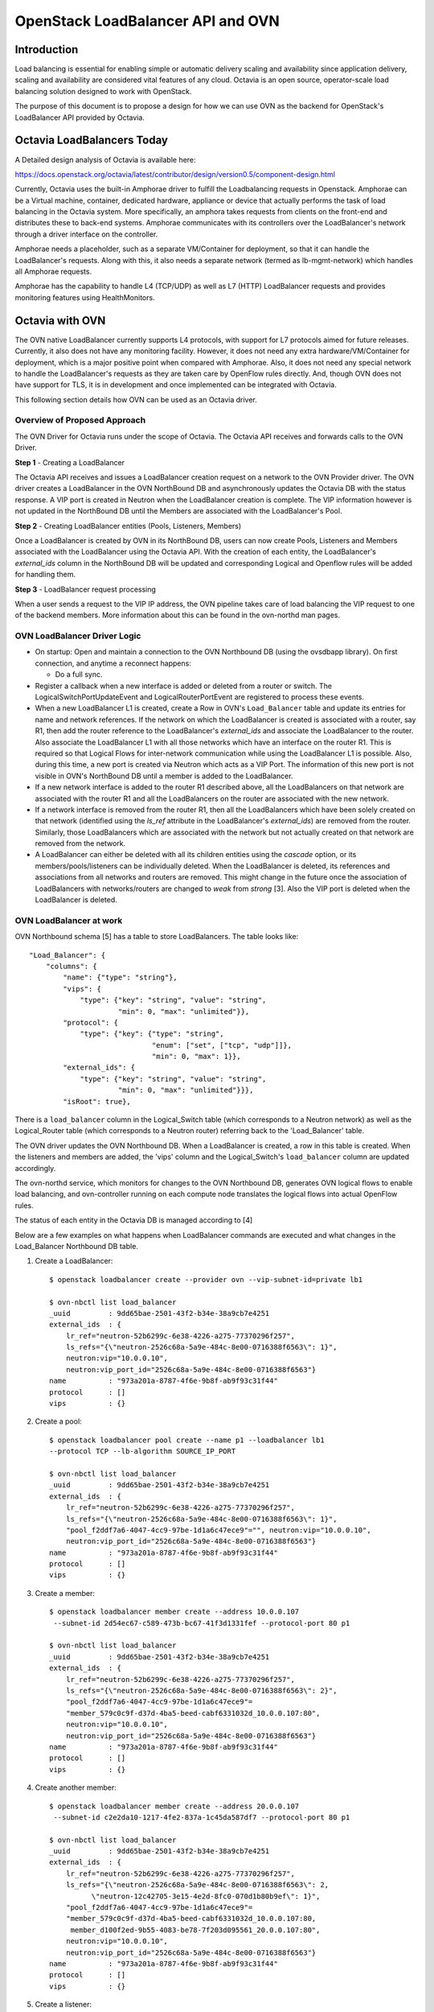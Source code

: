 .. _loadbalancer:

==================================
OpenStack LoadBalancer API and OVN
==================================

Introduction
------------

Load balancing is essential for enabling simple or automatic delivery
scaling and availability since application delivery, scaling and
availability are considered vital features of any cloud.
Octavia is an open source, operator-scale load balancing solution designed
to work with OpenStack.

The purpose of this document is to propose a design for how we can use OVN
as the backend for OpenStack's LoadBalancer API provided by Octavia.

Octavia LoadBalancers Today
---------------------------

A Detailed design analysis of Octavia is available here:

https://docs.openstack.org/octavia/latest/contributor/design/version0.5/component-design.html

Currently, Octavia uses the built-in Amphorae driver to fulfill the
Loadbalancing requests in Openstack. Amphorae can be a Virtual machine,
container, dedicated hardware, appliance or device that actually performs the
task of load balancing in the Octavia system. More specifically, an amphora
takes requests from clients on the front-end and distributes these to back-end
systems. Amphorae communicates with its controllers over the LoadBalancer's
network through a driver interface on the controller.

Amphorae needs a placeholder, such as a separate VM/Container for deployment,
so that it can handle the LoadBalancer's requests. Along with this,
it also needs a separate network (termed as lb-mgmt-network) which handles all
Amphorae requests.

Amphorae has the capability to handle L4 (TCP/UDP) as well as L7 (HTTP)
LoadBalancer requests and provides monitoring features using HealthMonitors.

Octavia with OVN
----------------

The OVN native LoadBalancer currently supports L4 protocols, with support for
L7 protocols aimed for future releases. Currently, it also does not have any
monitoring facility. However, it does not need any extra
hardware/VM/Container for deployment, which is a major positive point when
compared with Amphorae. Also, it does not need any special network to
handle the LoadBalancer's requests as they are taken care by OpenFlow rules
directly. And, though OVN does not have support for TLS, it is in development
and once implemented can be integrated with Octavia.

This following section details how OVN can be used as an Octavia driver.

Overview of Proposed Approach
~~~~~~~~~~~~~~~~~~~~~~~~~~~~~

The OVN Driver for Octavia runs under the scope of Octavia. The Octavia API
receives and forwards calls to the OVN Driver.

**Step 1** - Creating a LoadBalancer

The Octavia API receives and issues a LoadBalancer creation request on
a network to the OVN Provider driver. The OVN driver creates a LoadBalancer
in the OVN NorthBound DB and asynchronously updates the Octavia DB
with the status response. A VIP port is created in Neutron when the
LoadBalancer creation is complete. The VIP information however is not updated
in the NorthBound DB until the Members are associated with the
LoadBalancer's Pool.

**Step 2** - Creating LoadBalancer entities (Pools, Listeners, Members)

Once a LoadBalancer is created by OVN in its NorthBound DB, users can now
create Pools, Listeners and Members associated with the LoadBalancer using
the Octavia API. With the creation of each entity, the LoadBalancer's
*external_ids* column in the NorthBound DB will be updated and corresponding
Logical and Openflow rules will be added for handling them.

**Step 3** - LoadBalancer request processing

When a user sends a request to the VIP IP address, the OVN pipeline takes
care of load balancing the VIP request to one of the backend members.
More information about this can be found in the ovn-northd man pages.

OVN LoadBalancer Driver Logic
~~~~~~~~~~~~~~~~~~~~~~~~~~~~~

* On startup: Open and maintain a connection to the OVN Northbound DB
  (using the ovsdbapp library). On first connection, and anytime a reconnect
  happens:

  * Do a full sync.

* Register a callback when a new interface is added or deleted from a router
  or switch. The LogicalSwitchPortUpdateEvent and LogicalRouterPortEvent
  are registered to process these events.

* When a new LoadBalancer L1 is created, create a Row in OVN's
  ``Load_Balancer`` table and update its entries for name and network
  references. If the network on which the LoadBalancer is created is
  associated with a router, say R1, then add the router reference to the
  LoadBalancer's *external_ids* and associate the LoadBalancer to the router.
  Also associate the LoadBalancer L1 with all those networks which have an
  interface on the router R1. This is required so that Logical Flows for
  inter-network communication while using the LoadBalancer L1 is possible.
  Also, during this time, a new port is created via Neutron which acts as a
  VIP Port. The information of this new port is not visible in OVN's
  NorthBound DB until a member is added to the LoadBalancer.

* If a new network interface is added to the router R1 described above, all
  the LoadBalancers on that network are associated with the router R1 and all
  the LoadBalancers on the router are associated with the new network.

* If a network interface is removed from the router R1, then all the
  LoadBalancers which have been solely created on that network (identified
  using the *ls_ref* attribute in the LoadBalancer's *external_ids*) are
  removed from the router. Similarly, those LoadBalancers which are associated
  with the network but not actually created on that network are removed from
  the network.

* A LoadBalancer can either be deleted with all its children entities using
  the *cascade* option, or its members/pools/listeners can be individually
  deleted. When the LoadBalancer is deleted, its references and
  associations from all networks and routers are removed. This might change
  in the future once the association of LoadBalancers with networks/routers
  are changed to *weak* from *strong* [3]. Also the VIP port is deleted
  when the LoadBalancer is deleted.

OVN LoadBalancer at work
~~~~~~~~~~~~~~~~~~~~~~~~

OVN Northbound schema [5] has a table to store LoadBalancers.
The table looks like::

    "Load_Balancer": {
        "columns": {
            "name": {"type": "string"},
            "vips": {
                "type": {"key": "string", "value": "string",
                         "min": 0, "max": "unlimited"}},
            "protocol": {
                "type": {"key": {"type": "string",
                                 "enum": ["set", ["tcp", "udp"]]},
                                 "min": 0, "max": 1}},
            "external_ids": {
                "type": {"key": "string", "value": "string",
                         "min": 0, "max": "unlimited"}}},
            "isRoot": true},

There is a ``load_balancer`` column in the Logical_Switch table (which
corresponds to a Neutron network) as well as the Logical_Router table
(which corresponds to a Neutron router) referring back to the 'Load_Balancer'
table.

The OVN driver updates the OVN Northbound DB. When a LoadBalancer is created,
a row in this table is created. When the listeners and members are added,
the 'vips' column and the Logical_Switch's ``load_balancer`` column are
updated accordingly.

The ovn-northd service, which monitors for changes to the OVN Northbound DB,
generates OVN logical flows to enable load balancing, and ovn-controller
running on each compute node translates the logical flows into actual
OpenFlow rules.

The status of each entity in the Octavia DB is managed according to [4]

Below are a few examples on what happens when LoadBalancer commands are
executed and what changes in the Load_Balancer Northbound DB table.

1. Create a LoadBalancer::

    $ openstack loadbalancer create --provider ovn --vip-subnet-id=private lb1

    $ ovn-nbctl list load_balancer
    _uuid         : 9dd65bae-2501-43f2-b34e-38a9cb7e4251
    external_ids  : {
        lr_ref="neutron-52b6299c-6e38-4226-a275-77370296f257",
        ls_refs="{\"neutron-2526c68a-5a9e-484c-8e00-0716388f6563\": 1}",
        neutron:vip="10.0.0.10",
        neutron:vip_port_id="2526c68a-5a9e-484c-8e00-0716388f6563"}
    name          : "973a201a-8787-4f6e-9b8f-ab9f93c31f44"
    protocol      : []
    vips          : {}

2.  Create a pool::

     $ openstack loadbalancer pool create --name p1 --loadbalancer lb1
     --protocol TCP --lb-algorithm SOURCE_IP_PORT

     $ ovn-nbctl list load_balancer
     _uuid         : 9dd65bae-2501-43f2-b34e-38a9cb7e4251
     external_ids  : {
         lr_ref="neutron-52b6299c-6e38-4226-a275-77370296f257",
         ls_refs="{\"neutron-2526c68a-5a9e-484c-8e00-0716388f6563\": 1}",
         "pool_f2ddf7a6-4047-4cc9-97be-1d1a6c47ece9"="", neutron:vip="10.0.0.10",
         neutron:vip_port_id="2526c68a-5a9e-484c-8e00-0716388f6563"}
     name          : "973a201a-8787-4f6e-9b8f-ab9f93c31f44"
     protocol      : []
     vips          : {}

3. Create a member::

    $ openstack loadbalancer member create --address 10.0.0.107
     --subnet-id 2d54ec67-c589-473b-bc67-41f3d1331fef --protocol-port 80 p1

    $ ovn-nbctl list load_balancer
    _uuid         : 9dd65bae-2501-43f2-b34e-38a9cb7e4251
    external_ids  : {
        lr_ref="neutron-52b6299c-6e38-4226-a275-77370296f257",
        ls_refs="{\"neutron-2526c68a-5a9e-484c-8e00-0716388f6563\": 2}",
        "pool_f2ddf7a6-4047-4cc9-97be-1d1a6c47ece9"=
        "member_579c0c9f-d37d-4ba5-beed-cabf6331032d_10.0.0.107:80",
        neutron:vip="10.0.0.10",
        neutron:vip_port_id="2526c68a-5a9e-484c-8e00-0716388f6563"}
    name          : "973a201a-8787-4f6e-9b8f-ab9f93c31f44"
    protocol      : []
    vips          : {}

4. Create another member::

    $ openstack loadbalancer member create --address 20.0.0.107
     --subnet-id c2e2da10-1217-4fe2-837a-1c45da587df7 --protocol-port 80 p1

    $ ovn-nbctl list load_balancer
    _uuid         : 9dd65bae-2501-43f2-b34e-38a9cb7e4251
    external_ids  : {
        lr_ref="neutron-52b6299c-6e38-4226-a275-77370296f257",
        ls_refs="{\"neutron-2526c68a-5a9e-484c-8e00-0716388f6563\": 2,
              \"neutron-12c42705-3e15-4e2d-8fc0-070d1b80b9ef\": 1}",
        "pool_f2ddf7a6-4047-4cc9-97be-1d1a6c47ece9"=
        "member_579c0c9f-d37d-4ba5-beed-cabf6331032d_10.0.0.107:80,
         member_d100f2ed-9b55-4083-be78-7f203d095561_20.0.0.107:80",
        neutron:vip="10.0.0.10",
        neutron:vip_port_id="2526c68a-5a9e-484c-8e00-0716388f6563"}
    name          : "973a201a-8787-4f6e-9b8f-ab9f93c31f44"
    protocol      : []
    vips          : {}

5. Create a listener::

    $ openstack loadbalancer listener create --name l1 --protocol TCP
     --protocol-port 82 --default-pool p1 lb1

    $ ovn-nbctl list load_balancer
    _uuid         : 9dd65bae-2501-43f2-b34e-38a9cb7e4251
    external_ids  : {
        lr_ref="neutron-52b6299c-6e38-4226-a275-77370296f257",
        ls_refs="{\"neutron-2526c68a-5a9e-484c-8e00-0716388f6563\": 2,
                  \"neutron-12c42705-3e15-4e2d-8fc0-070d1b80b9ef\": 1}",
        "pool_f2ddf7a6-4047-4cc9-97be-1d1a6c47ece9"="10.0.0.107:80,20.0.0.107:80",
        "listener_12345678-2501-43f2-b34e-38a9cb7e4132"=
            "82:pool_f2ddf7a6-4047-4cc9-97be-1d1a6c47ece9",
        neutron:vip="10.0.0.10",
        neutron:vip_port_id="2526c68a-5a9e-484c-8e00-0716388f6563"}
    name          : "973a201a-8787-4f6e-9b8f-ab9f93c31f44"
    protocol      : []
    vips          : {"10.0.0.10:82"="10.0.0.107:80,20.0.0.107:80"}

As explained earlier in the design section:

- If a network N1 has a LoadBalancer LB1 associated to it and one of
  its interfaces is added to a router R1, LB1 is associated with R1 as well.

- If a network N2 has a LoadBalancer LB2 and one of its interfaces is added
  to the router R1, then R1 will have both LoadBalancers LB1 and LB2. N1 and
  N2 will also have both the LoadBalancers associated to them. However, kindly
  note that although network N1 would have both LB1 and LB2 LoadBalancers
  associated with it, only LB1 would be the LoadBalancer which has a direct
  reference to the network N1, since LB1 was created on N1. This is visible
  in the ``ls_ref`` key of the ``external_ids`` column in LB1's entry in
  the ``load_balancer`` table.

- If a network N3 is added to the router R1, N3 will also have both
  LoadBalancers (LB1, LB2) associated to it.

- If the interface to network N2 is removed from R1, network N2 will now only
  have LB2 associated with it. Networks N1 and N3 and router R1 will have
  LoadBalancer LB1 associated with them.

Limitations
-----------
The Following actions are not supported by the OVN Provider Driver:

- Creating a LoadBalancer/Listener/Pool with an L7 Protocol

- While Health Checks are now available in OVN, they are not currently
  implemented in OVN's Provider Driver for Octavia.

- Currently only one algorithm is supported for pool management
  (Source IP Port)

The following issue exists with OVN's integration with Octavia:

- If creation/deletion of a LoadBalancer, Listener, Pool or Member fails, then
  the corresponding object will remain in the DB in a PENDING_* state.

Support Matrix
--------------
A detailed matrix of the operations supported by OVN Provider driver in Octavia
can be found in https://docs.openstack.org/octavia/latest/user/feature-classification/index.html

Other References
----------------
[1] Octavia API:
https://docs.openstack.org/api-ref/load-balancer/v2/

[2] Octavia Glossary:
https://docs.openstack.org/octavia/latest/reference/glossary.html

[3] https://github.com/openvswitch/ovs/commit/612f80fa8ebf88dad2e204364c6c02b451dca36c

[4] https://docs.openstack.org/api-ref/load-balancer/v2/index.html#status-codes

[5] https://github.com/openvswitch/ovs/blob/d1b235d7a6246e00d4afc359071d3b6b3ed244c3/ovn/ovn-nb.ovsschema#L117
